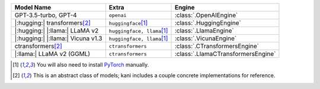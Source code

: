 +----------------------------------------+------------------------------------+------------------------------------+
| Model Name                             | Extra                              | Engine                             |
+========================================+====================================+====================================+
| GPT-3.5-turbo, GPT-4                   | ``openai``                         | :class:`.OpenAIEngine`             |
+----------------------------------------+------------------------------------+------------------------------------+
| |:hugging:| transformers\ [#abstract]_ | ``huggingface``\ [#torch]_         | :class:`.HuggingEngine`            |
+----------------------------------------+------------------------------------+------------------------------------+
| |:hugging:| |:llama:| LLaMA v2         | ``huggingface, llama``\ [#torch]_  | :class:`.LlamaEngine`              |
+----------------------------------------+------------------------------------+------------------------------------+
| |:hugging:| |:llama:| Vicuna v1.3      | ``huggingface, llama``\ [#torch]_  | :class:`.VicunaEngine`             |
+----------------------------------------+------------------------------------+------------------------------------+
| ctransformers\ [#abstract]_            | ``ctransformers``                  | :class:`.CTransformersEngine`      |
+----------------------------------------+------------------------------------+------------------------------------+
| |:llama:| LLaMA v2 (GGML)              | ``ctransformers``                  | :class:`.LlamaCTransformersEngine` |
+----------------------------------------+------------------------------------+------------------------------------+

.. [#torch] You will also need to install `PyTorch <https://pytorch.org/get-started/locally/>`_ manually.
.. [#abstract] This is an abstract class of models; kani includes a couple concrete implementations for
  reference.
